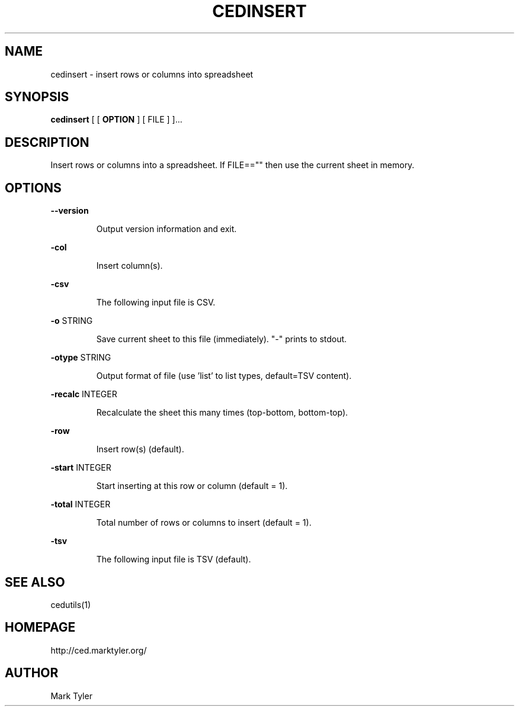 .TH "CEDINSERT" 1 "2018-08-26" "mtCedUtils 3.2.2018.0826.1207"


.SH NAME

.P
cedinsert \- insert rows or columns into spreadsheet

.SH SYNOPSIS

.P
\fBcedinsert\fR [ [ \fBOPTION\fR ] [ FILE ] ]...

.SH DESCRIPTION

.P
Insert rows or columns into a spreadsheet.
If FILE=="" then use the current sheet in memory.

.SH OPTIONS

.P
\fB\-\-version\fR

.RS
Output version information and exit.
.RE

.P
\fB\-col\fR

.RS
Insert column(s).
.RE

.P
\fB\-csv\fR

.RS
The following input file is CSV.
.RE

.P
\fB\-o\fR STRING

.RS
Save current sheet to this file (immediately).  "\-" prints to stdout.
.RE

.P
\fB\-otype\fR STRING

.RS
Output format of file (use 'list' to list types, default=TSV content).
.RE

.P
\fB\-recalc\fR INTEGER

.RS
Recalculate the sheet this many times (top\-bottom, bottom\-top).
.RE

.P
\fB\-row\fR

.RS
Insert row(s) (default).
.RE

.P
\fB\-start\fR INTEGER

.RS
Start inserting at this row or column (default = 1).
.RE

.P
\fB\-total\fR INTEGER

.RS
Total number of rows or columns to insert (default = 1).
.RE

.P
\fB\-tsv\fR

.RS
The following input file is TSV (default).
.RE

.SH SEE ALSO

.P
cedutils(1)

.SH HOMEPAGE

.P
http://ced.marktyler.org/

.SH AUTHOR

.P
Mark Tyler

.\" man code generated by txt2tags 2.6 (http://txt2tags.org)
.\" cmdline: txt2tags -t man -o - -i -
